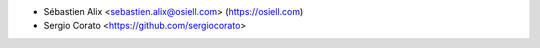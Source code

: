 * Sébastien Alix <sebastien.alix@osiell.com> (https://osiell.com)
* Sergio Corato <https://github.com/sergiocorato>